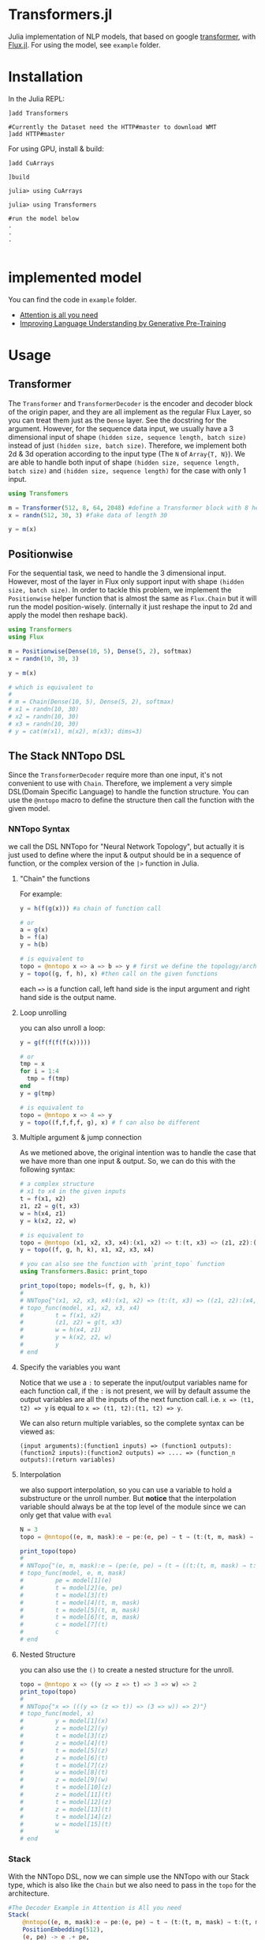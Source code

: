 * Transformers.jl
Julia implementation of NLP models, that based on google [[https://arxiv.org/abs/1706.03762][transformer]], with [[https://github.com/FluxML/Flux.jl][Flux.jl]].
For using the model, see =example= folder.

* Installation
In the Julia REPL:
#+BEGIN_EXAMPLE
]add Transformers

#Currently the Dataset need the HTTP#master to download WMT
]add HTTP#master
#+END_EXAMPLE

For using GPU, install & build:
#+BEGIN_EXAMPLE
]add CuArrays

]build 

julia> using CuArrays

julia> using Transformers

#run the model below
.
.
.

#+END_EXAMPLE

* implemented model
You can find the code in =example= folder.

+ [[https://arxiv.org/abs/1706.03762][Attention is all you need]]
+ [[https://s3-us-west-2.amazonaws.com/openai-assets/research-covers/language-unsupervised/language_understanding_paper.pdf][Improving Language Understanding by Generative Pre-Training]]

* Usage
** Transformer
   The =Transformer= and =TransformerDecoder= is the encoder and decoder block of the origin paper, and they are all implement as the 
   regular Flux Layer, so you can treat them just as the =Dense= layer. See the docstring for the argument. However, for the sequence 
   data input, we usually have a 3 dimensional input of shape =(hidden size, sequence length, batch size)= instead of just =(hidden size, batch size)=. 
   Therefore, we implement both 2d & 3d operation according to the input type (The =N= of =Array{T, N}=). We are able to handle both input of shape 
   =(hidden size, sequence length, batch size)= and =(hidden size, sequence length)= for the case with only 1 input.

#+BEGIN_SRC julia
using Transfomers

m = Transformer(512, 8, 64, 2048) #define a Transformer block with 8 head and 64 neuron for each head
x = randn(512, 30, 3) #fake data of length 30

y = m(x)
#+END_SRC


** Positionwise
   For the sequential task, we need to handle the 3 dimensional input. However, most of the layer in Flux only support input with shape 
   =(hidden size, batch size)=. In order to tackle this problem, we implement the =Positionwise= helper function that is almost the same 
   as =Flux.Chain= but it will run the model position-wisely. (internally it just reshape the input to 2d and apply the model then reshape 
   back). 

#+BEGIN_SRC julia
using Transformers
using Flux

m = Positionwise(Dense(10, 5), Dense(5, 2), softmax)
x = randn(10, 30, 3)

y = m(x)

# which is equivalent to 
# 
# m = Chain(Dense(10, 5), Dense(5, 2), softmax)
# x1 = randn(10, 30)
# x2 = randn(10, 30)
# x3 = randn(10, 30)
# y = cat(m(x1), m(x2), m(x3); dims=3)

#+END_SRC


** The Stack NNTopo DSL
   Since the =TransformerDecoder= require more than one input, it's not convenient to use with =Chain=. Therefore, we implement a very simple 
   DSL(Domain Specific Language) to handle the function structure. You can use the =@nntopo= macro to define the structure then call the function 
   with the given model.

*** NNTopo Syntax
    we call the DSL NNTopo for "Neural Network Topology", but actually it is just used to define where the input & output should be in a sequence of 
    function, or the complex version of the =|>= function in Julia.

**** "Chain" the functions
     For example:

#+BEGIN_SRC julia
y = h(f(g(x))) #a chain of function call

# or 
a = g(x)
b = f(a)
y = h(b)

# is equivalent to 
topo = @nntopo x => a => b => y # first we define the topology/architecture
y = topo((g, f, h), x) #then call on the given functions

#+END_SRC

    each ==>= is a function call, left hand side is the input argument and right hand side is the output name.

**** Loop unrolling
     you can also unroll a loop:

#+BEGIN_SRC julia
y = g(f(f(f(f(x)))))

# or 
tmp = x
for i = 1:4
  tmp = f(tmp)
end
y = g(tmp)

# is equivalent to 
topo = @nntopo x => 4 => y
y = topo((f,f,f,f, g), x) # f can also be different

#+END_SRC

**** Multiple argument & jump connection
     As we metioned above, the original intention was to handle the case that we have more than one input & output. So, we can do this with the following syntax: 

#+BEGIN_SRC julia
# a complex structure
# x1 to x4 in the given inputs
t = f(x1, x2)
z1, z2 = g(t, x3)
w = h(x4, z1)
y = k(x2, z2, w)

# is equivalent to 
topo = @nntopo (x1, x2, x3, x4):(x1, x2) => t:(t, x3) => (z1, z2):(x4, z1) => w:(x2, z2, w) => y
y = topo((f, g, h, k), x1, x2, x3, x4)

# you can also see the function with `print_topo` function
using Transformers.Basic: print_topo

print_topo(topo; models=(f, g, h, k))
# 
# NNTopo{"(x1, x2, x3, x4):(x1, x2) => (t:(t, x3) => ((z1, z2):(x4, z1) => (w:(x2, z2, w) => y)))"}
# topo_func(model, x1, x2, x3, x4)
#         t = f(x1, x2)
#         (z1, z2) = g(t, x3)
#         w = h(x4, z1)
#         y = k(x2, z2, w)
#         y
# end

#+END_SRC

**** Specify the variables you want
    Notice that we use a =:= to seperate the input/output variables name for each function call, if the =:= is not present, we will by default assume 
    the output variables are all the inputs of the next function call. i.e. =x => (t1, t2) => y= is equal to =x => (t1, t2):(t1, t2) => y=. 

    We can also return multiple variables, so the complete syntax can be viewed as:

#+BEGIN_EXAMPLE
(input arguments):(function1 inputs) => (function1 outputs):(function2 inputs):(function2 outputs) => .... => (function_n outputs):(return variables)
#+END_EXAMPLE 


**** Interpolation
     we also support interpolation, so you can use a variable to hold a substructure or the unroll number. But *notice* that the 
     interpolation variable should always be at the top level of the module since we can only get that value with =eval=

#+BEGIN_SRC julia
N = 3
topo = @nntopo((e, m, mask):e → pe:(e, pe) → t → (t:(t, m, mask) → t:(t, m, mask)) → $N:t → c)

print_topo(topo)
# 
# NNTopo{"(e, m, mask):e → (pe:(e, pe) → (t → ((t:(t, m, mask) → t:(t, m, mask)) → (3:t → c))))"}
# topo_func(model, e, m, mask)
#         pe = model[1](e)
#         t = model[2](e, pe)
#         t = model[3](t)
#         t = model[4](t, m, mask)
#         t = model[5](t, m, mask)
#         t = model[6](t, m, mask)
#         c = model[7](t)
#         c
# end

#+END_SRC

**** Nested Structure
     you can also use the =()= to create a nested structure for the unroll.

#+BEGIN_SRC julia
topo = @nntopo x => ((y => z => t) => 3 => w) => 2
print_topo(topo)
# 
# NNTopo{"x => (((y => (z => t)) => (3 => w)) => 2)"}
# topo_func(model, x)
#         y = model[1](x)
#         z = model[2](y)
#         t = model[3](z)
#         z = model[4](t)
#         t = model[5](z)
#         z = model[6](t)
#         t = model[7](z)
#         w = model[8](t)
#         z = model[9](w)
#         t = model[10](z)
#         z = model[11](t)
#         t = model[12](z)
#         z = model[13](t)
#         t = model[14](z)
#         w = model[15](t)
#         w
# end

#+END_SRC

*** Stack
    With the NNTopo DSL, now we can simple use the NNTopo with our Stack type, which is also like the =Chain= but we also need to pass in the 
    =topo= for the architecture.

#+BEGIN_SRC julia
#The Decoder Example in Attention is All you need
Stack(
    @nntopo((e, m, mask):e → pe:(e, pe) → t → (t:(t, m, mask) → t:(t, m, mask)) → $N:t → c),
    PositionEmbedding(512),
    (e, pe) -> e .+ pe,
    Dropout(0.1),
    [TransformerDecoder(512, 8, 64, 2048) for i = 1:N]...,
    Positionwise(Dense(512, length(labels)), logsoftmax)
)
#+END_SRC


* Issue
Currently the code only work without problems on linux. For Mac/Windows, it will show a large amount of warning. Unfortunately, I haven't figure out what 
is wrong and I don't have a Mac/Windows machine to test, so if you happend to know how to handle it, Please fire an Issue/PR.

* Roadmap
  - [33%] write docs
    - [X] docstring
    - [ ] examples
    - [ ] make docs site
  - [X] write test
  - [ ] refactor code
  - [50%] better embedding functions
    - [X] gather function forward
    - [X] gather function backward (might be better)
    - [X] OneHotArray
    - [ ] more util functions
    - [ ] easy gpu data
    - [ ] remove Vocabulary
  - [X] lazy CuArrays loading
  - [ ] using HTTP to handle dataset download (need HTTP.jl update)
  - [ ] optimize performance
  - [ ] text related util functions
  - [ ] better dataset API
  - [ ] more datasets
  - [75%] openai gpt model
    - [X] model implementation
    - [X] loading pretrain
    - [X] model example
    - [ ] more util functions
  - [ ] openai gpt-2 model
  - [ ] google bert model
